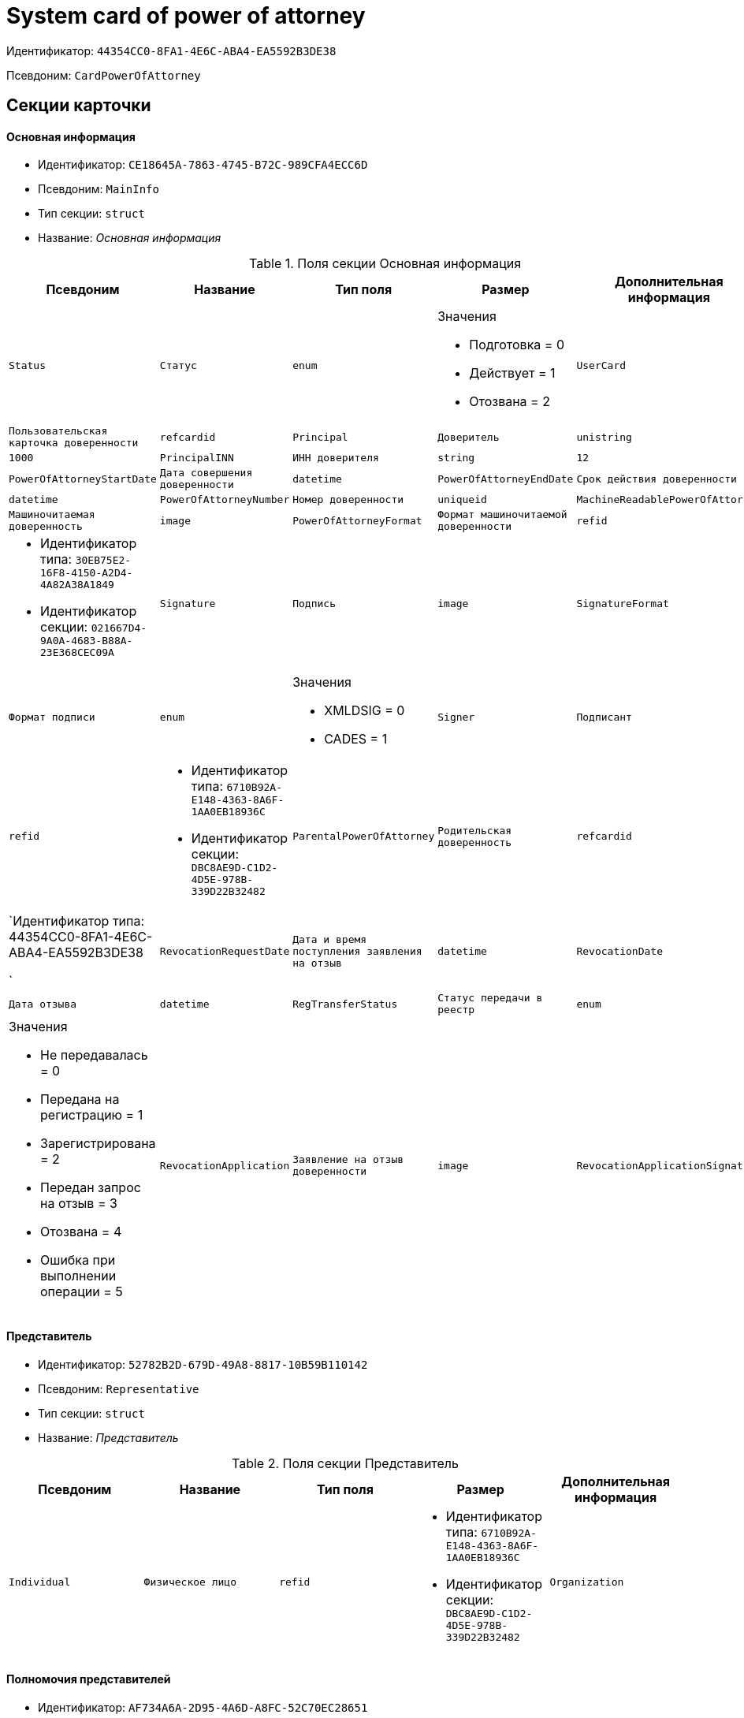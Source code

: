 = System card of power of attorney

Идентификатор: `44354CC0-8FA1-4E6C-ABA4-EA5592B3DE38`

Псевдоним: `CardPowerOfAttorney`

== Секции карточки

==== Основная информация

* Идентификатор: `CE18645A-7863-4745-B72C-989CFA4ECC6D`

* Псевдоним: `MainInfo`

* Тип секции: `struct`

* Название: _Основная информация_

.Поля секции Основная информация
|===
|Псевдоним|Название|Тип поля|Размер|Дополнительная информация 

a|`Status`
a|`Статус`
a|`enum`
a|.Значения
* Подготовка = 0
* Действует = 1
* Отозвана = 2


a|`UserCard`
a|`Пользовательская карточка доверенности`
a|`refcardid`

a|`Principal`
a|`Доверитель`
a|`unistring`
a|`1000`

a|`PrincipalINN`
a|`ИНН доверителя`
a|`string`
a|`12`

a|`PowerOfAttorneyStartDate`
a|`Дата совершения доверенности`
a|`datetime`

a|`PowerOfAttorneyEndDate`
a|`Срок действия доверенности`
a|`datetime`

a|`PowerOfAttorneyNumber`
a|`Номер доверенности`
a|`uniqueid`

a|`MachineReadablePowerOfAttorney`
a|`Машиночитаемая доверенность`
a|`image`

a|`PowerOfAttorneyFormat`
a|`Формат машиночитаемой доверенности`
a|`refid`
a|* Идентификатор типа: `30EB75E2-16F8-4150-A2D4-4A82A38A1849`
* Идентификатор секции: `021667D4-9A0A-4683-B88A-23E368CEC09A`



a|`Signature`
a|`Подпись`
a|`image`

a|`SignatureFormat`
a|`Формат подписи`
a|`enum`
a|.Значения
* XMLDSIG = 0
* CADES = 1


a|`Signer`
a|`Подписант`
a|`refid`
a|* Идентификатор типа: `6710B92A-E148-4363-8A6F-1AA0EB18936C`
* Идентификатор секции: `DBC8AE9D-C1D2-4D5E-978B-339D22B32482`



a|`ParentalPowerOfAttorney`
a|`Родительская доверенность`
a|`refcardid`
a|`Идентификатор типа: 44354CC0-8FA1-4E6C-ABA4-EA5592B3DE38

`

a|`RevocationRequestDate`
a|`Дата и время поступления заявления на отзыв`
a|`datetime`

a|`RevocationDate`
a|`Дата отзыва`
a|`datetime`

a|`RegTransferStatus`
a|`Статус передачи в реестр`
a|`enum`
a|.Значения
* Не передавалась = 0
* Передана на регистрацию = 1
* Зарегистрирована = 2
* Передан запрос на отзыв = 3
* Отозвана = 4
* Ошибка при выполнении операции = 5


a|`RevocationApplication`
a|`Заявление на отзыв доверенности`
a|`image`

a|`RevocationApplicationSignature`
a|`Подпись заявления на отзыв доверенности`
a|`image`

|===
==== Представитель

* Идентификатор: `52782B2D-679D-49A8-8817-10B59B110142`

* Псевдоним: `Representative`

* Тип секции: `struct`

* Название: _Представитель_

.Поля секции Представитель
|===
|Псевдоним|Название|Тип поля|Размер|Дополнительная информация 

a|`Individual`
a|`Физическое лицо`
a|`refid`
a|* Идентификатор типа: `6710B92A-E148-4363-8A6F-1AA0EB18936C`
* Идентификатор секции: `DBC8AE9D-C1D2-4D5E-978B-339D22B32482`



a|`Organization`
a|`Юридическое лицо или Индивидуальный предприниматель`
a|`refid`
a|* Идентификатор типа: `6710B92A-E148-4363-8A6F-1AA0EB18936C`
* Идентификатор секции: `7473F07F-11ED-4762-9F1E-7FF10808DDD1`



|===
==== Полномочия представителей

* Идентификатор: `AF734A6A-2D95-4A6D-A8FC-52C70EC28651`

* Псевдоним: `RepresentativesPowers`

* Тип секции: `coll`

* Название: _Полномочия представителей_

.Поля секции Полномочия представителей
|===
|Псевдоним|Название|Тип поля|Размер|Дополнительная информация 

a|`PowersCode`
a|`Код полномочий`
a|`refid`
a|* Идентификатор типа: `30EB75E2-16F8-4150-A2D4-4A82A38A1849`
* Идентификатор секции: `5B1A131C-D99B-4227-B53B-62DB6BD6DAEB`



a|`PowersDescription`
a|`Текстовое описание полномочий`
a|`unistring`
a|`1024`

|===
==== Системные карточки дочерних доверенностей

* Идентификатор: `B130A88E-1FB0-48FF-9A26-7BCDAE21A08C`

* Псевдоним: `SubsidiaryPowersOfAttorney`

* Тип секции: `coll`

* Название: _Системные карточки дочерних доверенностей_

.Поля секции Системные карточки дочерних доверенностей
|===
|Псевдоним|Название|Тип поля|Размер|Дополнительная информация 

a|`PowerOfAttorney`
a|`Системная карточка дочерней доверенности`
a|`refcardid`
a|`Идентификатор типа: 44354CC0-8FA1-4E6C-ABA4-EA5592B3DE38

`

|===
